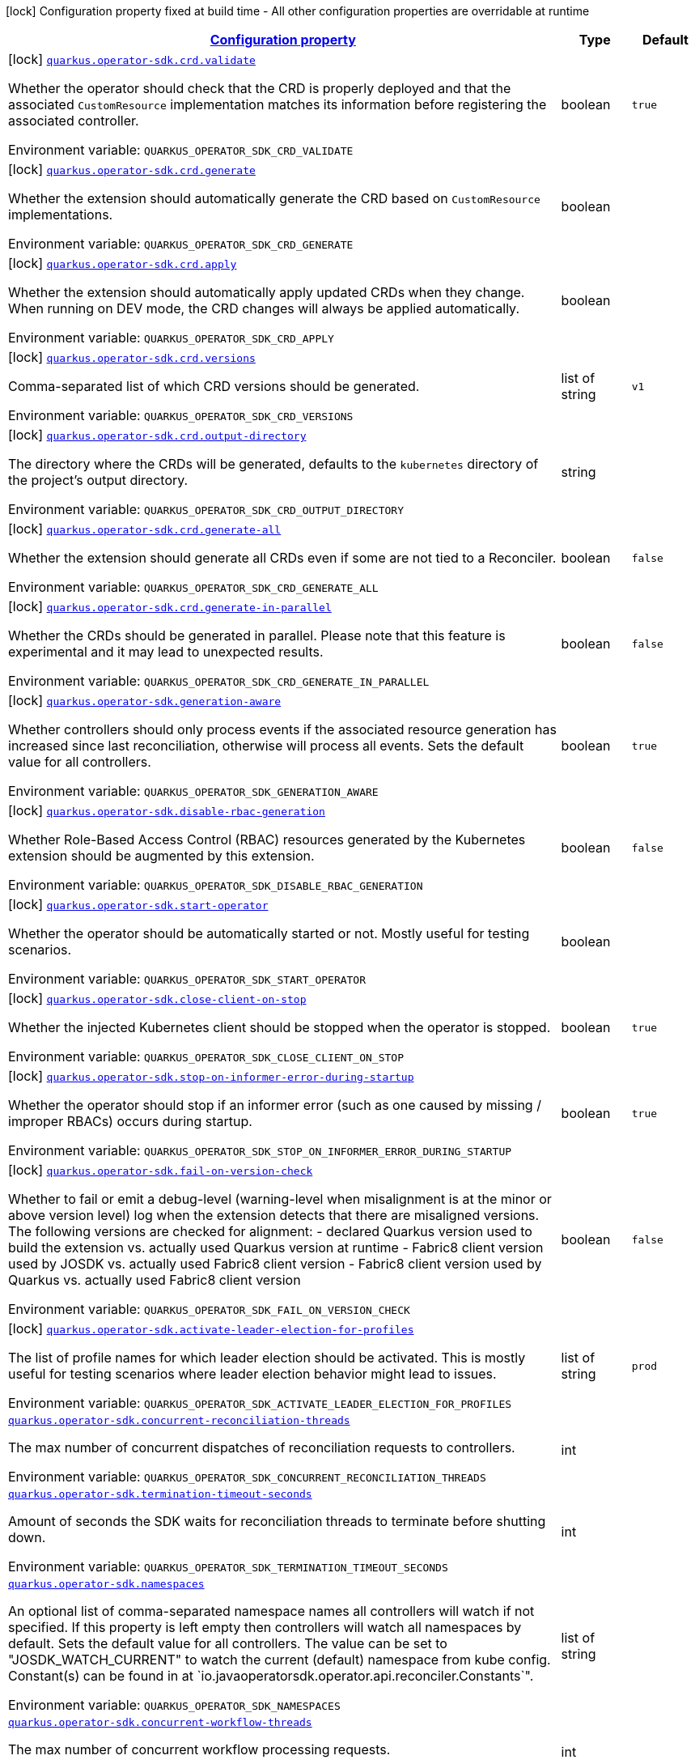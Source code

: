 
:summaryTableId: quarkus-operator-sdk
[.configuration-legend]
icon:lock[title=Fixed at build time] Configuration property fixed at build time - All other configuration properties are overridable at runtime
[.configuration-reference.searchable, cols="80,.^10,.^10"]
|===

h|[[quarkus-operator-sdk_configuration]]link:#quarkus-operator-sdk_configuration[Configuration property]

h|Type
h|Default

a|icon:lock[title=Fixed at build time] [[quarkus-operator-sdk_quarkus.operator-sdk.crd.validate]]`link:#quarkus-operator-sdk_quarkus.operator-sdk.crd.validate[quarkus.operator-sdk.crd.validate]`

[.description]
--
Whether the operator should check that the CRD is properly deployed and that the associated `CustomResource` implementation matches its information before registering the associated controller.

ifdef::add-copy-button-to-env-var[]
Environment variable: env_var_with_copy_button:+++QUARKUS_OPERATOR_SDK_CRD_VALIDATE+++[]
endif::add-copy-button-to-env-var[]
ifndef::add-copy-button-to-env-var[]
Environment variable: `+++QUARKUS_OPERATOR_SDK_CRD_VALIDATE+++`
endif::add-copy-button-to-env-var[]
--|boolean 
|`true`


a|icon:lock[title=Fixed at build time] [[quarkus-operator-sdk_quarkus.operator-sdk.crd.generate]]`link:#quarkus-operator-sdk_quarkus.operator-sdk.crd.generate[quarkus.operator-sdk.crd.generate]`

[.description]
--
Whether the extension should automatically generate the CRD based on `CustomResource` implementations.

ifdef::add-copy-button-to-env-var[]
Environment variable: env_var_with_copy_button:+++QUARKUS_OPERATOR_SDK_CRD_GENERATE+++[]
endif::add-copy-button-to-env-var[]
ifndef::add-copy-button-to-env-var[]
Environment variable: `+++QUARKUS_OPERATOR_SDK_CRD_GENERATE+++`
endif::add-copy-button-to-env-var[]
--|boolean 
|


a|icon:lock[title=Fixed at build time] [[quarkus-operator-sdk_quarkus.operator-sdk.crd.apply]]`link:#quarkus-operator-sdk_quarkus.operator-sdk.crd.apply[quarkus.operator-sdk.crd.apply]`

[.description]
--
Whether the extension should automatically apply updated CRDs when they change. When running on DEV mode, the CRD changes will always be applied automatically.

ifdef::add-copy-button-to-env-var[]
Environment variable: env_var_with_copy_button:+++QUARKUS_OPERATOR_SDK_CRD_APPLY+++[]
endif::add-copy-button-to-env-var[]
ifndef::add-copy-button-to-env-var[]
Environment variable: `+++QUARKUS_OPERATOR_SDK_CRD_APPLY+++`
endif::add-copy-button-to-env-var[]
--|boolean 
|


a|icon:lock[title=Fixed at build time] [[quarkus-operator-sdk_quarkus.operator-sdk.crd.versions]]`link:#quarkus-operator-sdk_quarkus.operator-sdk.crd.versions[quarkus.operator-sdk.crd.versions]`

[.description]
--
Comma-separated list of which CRD versions should be generated.

ifdef::add-copy-button-to-env-var[]
Environment variable: env_var_with_copy_button:+++QUARKUS_OPERATOR_SDK_CRD_VERSIONS+++[]
endif::add-copy-button-to-env-var[]
ifndef::add-copy-button-to-env-var[]
Environment variable: `+++QUARKUS_OPERATOR_SDK_CRD_VERSIONS+++`
endif::add-copy-button-to-env-var[]
--|list of string 
|`v1`


a|icon:lock[title=Fixed at build time] [[quarkus-operator-sdk_quarkus.operator-sdk.crd.output-directory]]`link:#quarkus-operator-sdk_quarkus.operator-sdk.crd.output-directory[quarkus.operator-sdk.crd.output-directory]`

[.description]
--
The directory where the CRDs will be generated, defaults to the `kubernetes` directory of the project's output directory.

ifdef::add-copy-button-to-env-var[]
Environment variable: env_var_with_copy_button:+++QUARKUS_OPERATOR_SDK_CRD_OUTPUT_DIRECTORY+++[]
endif::add-copy-button-to-env-var[]
ifndef::add-copy-button-to-env-var[]
Environment variable: `+++QUARKUS_OPERATOR_SDK_CRD_OUTPUT_DIRECTORY+++`
endif::add-copy-button-to-env-var[]
--|string 
|


a|icon:lock[title=Fixed at build time] [[quarkus-operator-sdk_quarkus.operator-sdk.crd.generate-all]]`link:#quarkus-operator-sdk_quarkus.operator-sdk.crd.generate-all[quarkus.operator-sdk.crd.generate-all]`

[.description]
--
Whether the extension should generate all CRDs even if some are not tied to a Reconciler.

ifdef::add-copy-button-to-env-var[]
Environment variable: env_var_with_copy_button:+++QUARKUS_OPERATOR_SDK_CRD_GENERATE_ALL+++[]
endif::add-copy-button-to-env-var[]
ifndef::add-copy-button-to-env-var[]
Environment variable: `+++QUARKUS_OPERATOR_SDK_CRD_GENERATE_ALL+++`
endif::add-copy-button-to-env-var[]
--|boolean 
|`false`


a|icon:lock[title=Fixed at build time] [[quarkus-operator-sdk_quarkus.operator-sdk.crd.generate-in-parallel]]`link:#quarkus-operator-sdk_quarkus.operator-sdk.crd.generate-in-parallel[quarkus.operator-sdk.crd.generate-in-parallel]`

[.description]
--
Whether the CRDs should be generated in parallel. Please note that this feature is experimental and it may lead to unexpected results.

ifdef::add-copy-button-to-env-var[]
Environment variable: env_var_with_copy_button:+++QUARKUS_OPERATOR_SDK_CRD_GENERATE_IN_PARALLEL+++[]
endif::add-copy-button-to-env-var[]
ifndef::add-copy-button-to-env-var[]
Environment variable: `+++QUARKUS_OPERATOR_SDK_CRD_GENERATE_IN_PARALLEL+++`
endif::add-copy-button-to-env-var[]
--|boolean 
|`false`


a|icon:lock[title=Fixed at build time] [[quarkus-operator-sdk_quarkus.operator-sdk.generation-aware]]`link:#quarkus-operator-sdk_quarkus.operator-sdk.generation-aware[quarkus.operator-sdk.generation-aware]`

[.description]
--
Whether controllers should only process events if the associated resource generation has increased since last reconciliation, otherwise will process all events. Sets the default value for all controllers.

ifdef::add-copy-button-to-env-var[]
Environment variable: env_var_with_copy_button:+++QUARKUS_OPERATOR_SDK_GENERATION_AWARE+++[]
endif::add-copy-button-to-env-var[]
ifndef::add-copy-button-to-env-var[]
Environment variable: `+++QUARKUS_OPERATOR_SDK_GENERATION_AWARE+++`
endif::add-copy-button-to-env-var[]
--|boolean 
|`true`


a|icon:lock[title=Fixed at build time] [[quarkus-operator-sdk_quarkus.operator-sdk.disable-rbac-generation]]`link:#quarkus-operator-sdk_quarkus.operator-sdk.disable-rbac-generation[quarkus.operator-sdk.disable-rbac-generation]`

[.description]
--
Whether Role-Based Access Control (RBAC) resources generated by the Kubernetes extension should be augmented by this extension.

ifdef::add-copy-button-to-env-var[]
Environment variable: env_var_with_copy_button:+++QUARKUS_OPERATOR_SDK_DISABLE_RBAC_GENERATION+++[]
endif::add-copy-button-to-env-var[]
ifndef::add-copy-button-to-env-var[]
Environment variable: `+++QUARKUS_OPERATOR_SDK_DISABLE_RBAC_GENERATION+++`
endif::add-copy-button-to-env-var[]
--|boolean
|`false`


a|icon:lock[title=Fixed at build time] [[quarkus-operator-sdk_quarkus.operator-sdk.start-operator]]`link:#quarkus-operator-sdk_quarkus.operator-sdk.start-operator[quarkus.operator-sdk.start-operator]`

[.description]
--
Whether the operator should be automatically started or not. Mostly useful for testing scenarios.

ifdef::add-copy-button-to-env-var[]
Environment variable: env_var_with_copy_button:+++QUARKUS_OPERATOR_SDK_START_OPERATOR+++[]
endif::add-copy-button-to-env-var[]
ifndef::add-copy-button-to-env-var[]
Environment variable: `+++QUARKUS_OPERATOR_SDK_START_OPERATOR+++`
endif::add-copy-button-to-env-var[]
--|boolean 
|


a|icon:lock[title=Fixed at build time] [[quarkus-operator-sdk_quarkus.operator-sdk.close-client-on-stop]]`link:#quarkus-operator-sdk_quarkus.operator-sdk.close-client-on-stop[quarkus.operator-sdk.close-client-on-stop]`

[.description]
--
Whether the injected Kubernetes client should be stopped when the operator is stopped.

ifdef::add-copy-button-to-env-var[]
Environment variable: env_var_with_copy_button:+++QUARKUS_OPERATOR_SDK_CLOSE_CLIENT_ON_STOP+++[]
endif::add-copy-button-to-env-var[]
ifndef::add-copy-button-to-env-var[]
Environment variable: `+++QUARKUS_OPERATOR_SDK_CLOSE_CLIENT_ON_STOP+++`
endif::add-copy-button-to-env-var[]
--|boolean 
|`true`


a|icon:lock[title=Fixed at build time] [[quarkus-operator-sdk_quarkus.operator-sdk.stop-on-informer-error-during-startup]]`link:#quarkus-operator-sdk_quarkus.operator-sdk.stop-on-informer-error-during-startup[quarkus.operator-sdk.stop-on-informer-error-during-startup]`

[.description]
--
Whether the operator should stop if an informer error (such as one caused by missing / improper RBACs) occurs during startup.

ifdef::add-copy-button-to-env-var[]
Environment variable: env_var_with_copy_button:+++QUARKUS_OPERATOR_SDK_STOP_ON_INFORMER_ERROR_DURING_STARTUP+++[]
endif::add-copy-button-to-env-var[]
ifndef::add-copy-button-to-env-var[]
Environment variable: `+++QUARKUS_OPERATOR_SDK_STOP_ON_INFORMER_ERROR_DURING_STARTUP+++`
endif::add-copy-button-to-env-var[]
--|boolean 
|`true`


a|icon:lock[title=Fixed at build time] [[quarkus-operator-sdk_quarkus.operator-sdk.fail-on-version-check]]`link:#quarkus-operator-sdk_quarkus.operator-sdk.fail-on-version-check[quarkus.operator-sdk.fail-on-version-check]`

[.description]
--
Whether to fail or emit a debug-level (warning-level when misalignment is at the minor or above version level) log when the extension detects that there are misaligned versions. 
The following versions are checked for alignment:  
 - declared Quarkus version used to build the extension vs. actually used Quarkus version at runtime 
 - Fabric8 client version used by JOSDK vs. actually used Fabric8 client version 
 - Fabric8 client version used by Quarkus vs. actually used Fabric8 client version

ifdef::add-copy-button-to-env-var[]
Environment variable: env_var_with_copy_button:+++QUARKUS_OPERATOR_SDK_FAIL_ON_VERSION_CHECK+++[]
endif::add-copy-button-to-env-var[]
ifndef::add-copy-button-to-env-var[]
Environment variable: `+++QUARKUS_OPERATOR_SDK_FAIL_ON_VERSION_CHECK+++`
endif::add-copy-button-to-env-var[]
--|boolean 
|`false`


a|icon:lock[title=Fixed at build time] [[quarkus-operator-sdk_quarkus.operator-sdk.activate-leader-election-for-profiles]]`link:#quarkus-operator-sdk_quarkus.operator-sdk.activate-leader-election-for-profiles[quarkus.operator-sdk.activate-leader-election-for-profiles]`

[.description]
--
The list of profile names for which leader election should be activated. This is mostly useful for testing scenarios where leader election behavior might lead to issues.

ifdef::add-copy-button-to-env-var[]
Environment variable: env_var_with_copy_button:+++QUARKUS_OPERATOR_SDK_ACTIVATE_LEADER_ELECTION_FOR_PROFILES+++[]
endif::add-copy-button-to-env-var[]
ifndef::add-copy-button-to-env-var[]
Environment variable: `+++QUARKUS_OPERATOR_SDK_ACTIVATE_LEADER_ELECTION_FOR_PROFILES+++`
endif::add-copy-button-to-env-var[]
--|list of string 
|`prod`


a| [[quarkus-operator-sdk_quarkus.operator-sdk.concurrent-reconciliation-threads]]`link:#quarkus-operator-sdk_quarkus.operator-sdk.concurrent-reconciliation-threads[quarkus.operator-sdk.concurrent-reconciliation-threads]`

[.description]
--
The max number of concurrent dispatches of reconciliation requests to controllers.

ifdef::add-copy-button-to-env-var[]
Environment variable: env_var_with_copy_button:+++QUARKUS_OPERATOR_SDK_CONCURRENT_RECONCILIATION_THREADS+++[]
endif::add-copy-button-to-env-var[]
ifndef::add-copy-button-to-env-var[]
Environment variable: `+++QUARKUS_OPERATOR_SDK_CONCURRENT_RECONCILIATION_THREADS+++`
endif::add-copy-button-to-env-var[]
--|int 
|


a| [[quarkus-operator-sdk_quarkus.operator-sdk.termination-timeout-seconds]]`link:#quarkus-operator-sdk_quarkus.operator-sdk.termination-timeout-seconds[quarkus.operator-sdk.termination-timeout-seconds]`

[.description]
--
Amount of seconds the SDK waits for reconciliation threads to terminate before shutting down.

ifdef::add-copy-button-to-env-var[]
Environment variable: env_var_with_copy_button:+++QUARKUS_OPERATOR_SDK_TERMINATION_TIMEOUT_SECONDS+++[]
endif::add-copy-button-to-env-var[]
ifndef::add-copy-button-to-env-var[]
Environment variable: `+++QUARKUS_OPERATOR_SDK_TERMINATION_TIMEOUT_SECONDS+++`
endif::add-copy-button-to-env-var[]
--|int 
|


a| [[quarkus-operator-sdk_quarkus.operator-sdk.namespaces]]`link:#quarkus-operator-sdk_quarkus.operator-sdk.namespaces[quarkus.operator-sdk.namespaces]`

[.description]
--
An optional list of comma-separated namespace names all controllers will watch if not specified. If this property is left empty then controllers will watch all namespaces by default. Sets the default value for all controllers. The value can be set to "JOSDK_WATCH_CURRENT" to watch the current (default) namespace from kube config. Constant(s) can be found in at `io.javaoperatorsdk.operator.api.reconciler.Constants`".

ifdef::add-copy-button-to-env-var[]
Environment variable: env_var_with_copy_button:+++QUARKUS_OPERATOR_SDK_NAMESPACES+++[]
endif::add-copy-button-to-env-var[]
ifndef::add-copy-button-to-env-var[]
Environment variable: `+++QUARKUS_OPERATOR_SDK_NAMESPACES+++`
endif::add-copy-button-to-env-var[]
--|list of string 
|


a| [[quarkus-operator-sdk_quarkus.operator-sdk.concurrent-workflow-threads]]`link:#quarkus-operator-sdk_quarkus.operator-sdk.concurrent-workflow-threads[quarkus.operator-sdk.concurrent-workflow-threads]`

[.description]
--
The max number of concurrent workflow processing requests.

ifdef::add-copy-button-to-env-var[]
Environment variable: env_var_with_copy_button:+++QUARKUS_OPERATOR_SDK_CONCURRENT_WORKFLOW_THREADS+++[]
endif::add-copy-button-to-env-var[]
ifndef::add-copy-button-to-env-var[]
Environment variable: `+++QUARKUS_OPERATOR_SDK_CONCURRENT_WORKFLOW_THREADS+++`
endif::add-copy-button-to-env-var[]
--|int 
|


a| [[quarkus-operator-sdk_quarkus.operator-sdk.cache-sync-timeout]]`link:#quarkus-operator-sdk_quarkus.operator-sdk.cache-sync-timeout[quarkus.operator-sdk.cache-sync-timeout]`

[.description]
--
How long the operator will wait for informers to finish synchronizing their caches on startup before timing out.

ifdef::add-copy-button-to-env-var[]
Environment variable: env_var_with_copy_button:+++QUARKUS_OPERATOR_SDK_CACHE_SYNC_TIMEOUT+++[]
endif::add-copy-button-to-env-var[]
ifndef::add-copy-button-to-env-var[]
Environment variable: `+++QUARKUS_OPERATOR_SDK_CACHE_SYNC_TIMEOUT+++`
endif::add-copy-button-to-env-var[]
--|link:https://docs.oracle.com/javase/8/docs/api/java/time/Duration.html[Duration]
  link:#duration-note-anchor-{summaryTableId}[icon:question-circle[], title=More information about the Duration format]
|`2M`


a|icon:lock[title=Fixed at build time] [[quarkus-operator-sdk_quarkus.operator-sdk.controllers.-controllers-.generation-aware]]`link:#quarkus-operator-sdk_quarkus.operator-sdk.controllers.-controllers-.generation-aware[quarkus.operator-sdk.controllers."controllers".generation-aware]`

[.description]
--
Whether the controller should only process events if the associated resource generation has increased since last reconciliation, otherwise will process all events.

ifdef::add-copy-button-to-env-var[]
Environment variable: env_var_with_copy_button:+++QUARKUS_OPERATOR_SDK_CONTROLLERS__CONTROLLERS__GENERATION_AWARE+++[]
endif::add-copy-button-to-env-var[]
ifndef::add-copy-button-to-env-var[]
Environment variable: `+++QUARKUS_OPERATOR_SDK_CONTROLLERS__CONTROLLERS__GENERATION_AWARE+++`
endif::add-copy-button-to-env-var[]
--|boolean 
|`true`


a|icon:lock[title=Fixed at build time] [[quarkus-operator-sdk_quarkus.operator-sdk.controllers.-controllers-.generate-with-watched-namespaces]]`link:#quarkus-operator-sdk_quarkus.operator-sdk.controllers.-controllers-.generate-with-watched-namespaces[quarkus.operator-sdk.controllers."controllers".generate-with-watched-namespaces]`

[.description]
--
An optional list of comma-separated watched namespace names that will be used to generate manifests at build time.
Note that this is provided as a means to quickly deploy a specific controller to test it by applying the generated manifests to the target cluster. If empty, no manifests will be generated. The namespace in which the controller will be deployed will be the currently configured namespace as specified by your `.kube/config` file, unless you specify the target deployment namespace using the `quarkus.kubernetes.namespace` property.

As this functionality cannot handle namespaces that are not know until runtime (because the generation happens during build time), we recommend that you use a different mechanism such as OLM or Helm charts to deploy your operator in production.
This replaces the previous `namespaces` property which was confusing and against Quarkus best practices since it existed both at build time and runtime. That property wasn't also adequately capturing the fact that namespaces that wouldn't be known until runtime would render whatever got generated at build time invalid as far as generated manifests were concerned.

ifdef::add-copy-button-to-env-var[]
Environment variable: env_var_with_copy_button:+++QUARKUS_OPERATOR_SDK_CONTROLLERS__CONTROLLERS__GENERATE_WITH_WATCHED_NAMESPACES+++[]
endif::add-copy-button-to-env-var[]
ifndef::add-copy-button-to-env-var[]
Environment variable: `+++QUARKUS_OPERATOR_SDK_CONTROLLERS__CONTROLLERS__GENERATE_WITH_WATCHED_NAMESPACES+++`
endif::add-copy-button-to-env-var[]
--|list of string
|


a| [[quarkus-operator-sdk_quarkus.operator-sdk.controllers.-controllers-.namespaces]]`link:#quarkus-operator-sdk_quarkus.operator-sdk.controllers.-controllers-.namespaces[quarkus.operator-sdk.controllers."controllers".namespaces]`

[.description]
--
An optional list of comma-separated namespace names the controller should watch. If this property is left empty then the controller will watch all namespaces. The value can be set to "JOSDK_WATCH_CURRENT" to watch the current (default) namespace from kube config. Constant(s) can be found in at `io.javaoperatorsdk.operator.api.reconciler.Constants`".

ifdef::add-copy-button-to-env-var[]
Environment variable: env_var_with_copy_button:+++QUARKUS_OPERATOR_SDK_CONTROLLERS__CONTROLLERS__NAMESPACES+++[]
endif::add-copy-button-to-env-var[]
ifndef::add-copy-button-to-env-var[]
Environment variable: `+++QUARKUS_OPERATOR_SDK_CONTROLLERS__CONTROLLERS__NAMESPACES+++`
endif::add-copy-button-to-env-var[]
--|list of string 
|


a| [[quarkus-operator-sdk_quarkus.operator-sdk.controllers.-controllers-.finalizer]]`link:#quarkus-operator-sdk_quarkus.operator-sdk.controllers.-controllers-.finalizer[quarkus.operator-sdk.controllers."controllers".finalizer]`

[.description]
--
The optional name of the finalizer for the controller. If none is provided, one will be automatically generated.

ifdef::add-copy-button-to-env-var[]
Environment variable: env_var_with_copy_button:+++QUARKUS_OPERATOR_SDK_CONTROLLERS__CONTROLLERS__FINALIZER+++[]
endif::add-copy-button-to-env-var[]
ifndef::add-copy-button-to-env-var[]
Environment variable: `+++QUARKUS_OPERATOR_SDK_CONTROLLERS__CONTROLLERS__FINALIZER+++`
endif::add-copy-button-to-env-var[]
--|string 
|


a| [[quarkus-operator-sdk_quarkus.operator-sdk.controllers.-controllers-.retry.max-attempts]]`link:#quarkus-operator-sdk_quarkus.operator-sdk.controllers.-controllers-.retry.max-attempts[quarkus.operator-sdk.controllers."controllers".retry.max-attempts]`

[.description]
--
How many times an operation should be retried before giving up

ifdef::add-copy-button-to-env-var[]
Environment variable: env_var_with_copy_button:+++QUARKUS_OPERATOR_SDK_CONTROLLERS__CONTROLLERS__RETRY_MAX_ATTEMPTS+++[]
endif::add-copy-button-to-env-var[]
ifndef::add-copy-button-to-env-var[]
Environment variable: `+++QUARKUS_OPERATOR_SDK_CONTROLLERS__CONTROLLERS__RETRY_MAX_ATTEMPTS+++`
endif::add-copy-button-to-env-var[]
--|int 
|


a| [[quarkus-operator-sdk_quarkus.operator-sdk.controllers.-controllers-.retry.interval.initial]]`link:#quarkus-operator-sdk_quarkus.operator-sdk.controllers.-controllers-.retry.interval.initial[quarkus.operator-sdk.controllers."controllers".retry.interval.initial]`

[.description]
--
The initial interval that the controller waits for before attempting the first retry

ifdef::add-copy-button-to-env-var[]
Environment variable: env_var_with_copy_button:+++QUARKUS_OPERATOR_SDK_CONTROLLERS__CONTROLLERS__RETRY_INTERVAL_INITIAL+++[]
endif::add-copy-button-to-env-var[]
ifndef::add-copy-button-to-env-var[]
Environment variable: `+++QUARKUS_OPERATOR_SDK_CONTROLLERS__CONTROLLERS__RETRY_INTERVAL_INITIAL+++`
endif::add-copy-button-to-env-var[]
--|long 
|`2000`


a| [[quarkus-operator-sdk_quarkus.operator-sdk.controllers.-controllers-.retry.interval.multiplier]]`link:#quarkus-operator-sdk_quarkus.operator-sdk.controllers.-controllers-.retry.interval.multiplier[quarkus.operator-sdk.controllers."controllers".retry.interval.multiplier]`

[.description]
--
The value by which the initial interval is multiplied by for each retry

ifdef::add-copy-button-to-env-var[]
Environment variable: env_var_with_copy_button:+++QUARKUS_OPERATOR_SDK_CONTROLLERS__CONTROLLERS__RETRY_INTERVAL_MULTIPLIER+++[]
endif::add-copy-button-to-env-var[]
ifndef::add-copy-button-to-env-var[]
Environment variable: `+++QUARKUS_OPERATOR_SDK_CONTROLLERS__CONTROLLERS__RETRY_INTERVAL_MULTIPLIER+++`
endif::add-copy-button-to-env-var[]
--|double 
|`1.5`


a| [[quarkus-operator-sdk_quarkus.operator-sdk.controllers.-controllers-.retry.interval.max]]`link:#quarkus-operator-sdk_quarkus.operator-sdk.controllers.-controllers-.retry.interval.max[quarkus.operator-sdk.controllers."controllers".retry.interval.max]`

[.description]
--
The maximum interval that the controller will wait for before attempting a retry, regardless of all other configuration

ifdef::add-copy-button-to-env-var[]
Environment variable: env_var_with_copy_button:+++QUARKUS_OPERATOR_SDK_CONTROLLERS__CONTROLLERS__RETRY_INTERVAL_MAX+++[]
endif::add-copy-button-to-env-var[]
ifndef::add-copy-button-to-env-var[]
Environment variable: `+++QUARKUS_OPERATOR_SDK_CONTROLLERS__CONTROLLERS__RETRY_INTERVAL_MAX+++`
endif::add-copy-button-to-env-var[]
--|long 
|


a| [[quarkus-operator-sdk_quarkus.operator-sdk.controllers.-controllers-.selector]]`link:#quarkus-operator-sdk_quarkus.operator-sdk.controllers.-controllers-.selector[quarkus.operator-sdk.controllers."controllers".selector]`

[.description]
--
An optional list of comma-separated label selectors that Custom Resources must match to trigger the controller. See https://kubernetes.io/docs/concepts/overview/working-with-objects/labels/ for more details on selectors.

ifdef::add-copy-button-to-env-var[]
Environment variable: env_var_with_copy_button:+++QUARKUS_OPERATOR_SDK_CONTROLLERS__CONTROLLERS__SELECTOR+++[]
endif::add-copy-button-to-env-var[]
ifndef::add-copy-button-to-env-var[]
Environment variable: `+++QUARKUS_OPERATOR_SDK_CONTROLLERS__CONTROLLERS__SELECTOR+++`
endif::add-copy-button-to-env-var[]
--|string 
|

|===
ifndef::no-duration-note[]
[NOTE]
[id='duration-note-anchor-{summaryTableId}']
.About the Duration format
====
The format for durations uses the standard `java.time.Duration` format.
You can learn more about it in the link:https://docs.oracle.com/javase/8/docs/api/java/time/Duration.html#parse-java.lang.CharSequence-[Duration#parse() javadoc].

You can also provide duration values starting with a number.
In this case, if the value consists only of a number, the converter treats the value as seconds.
Otherwise, `PT` is implicitly prepended to the value to obtain a standard `java.time.Duration` format.
====
endif::no-duration-note[]
